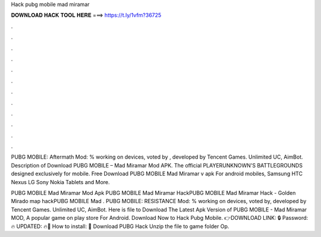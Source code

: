 Hack pubg mobile mad miramar



𝐃𝐎𝐖𝐍𝐋𝐎𝐀𝐃 𝐇𝐀𝐂𝐊 𝐓𝐎𝐎𝐋 𝐇𝐄𝐑𝐄 ===> https://t.ly/1vfm?36725



.



.



.



.



.



.



.



.



.



.



.



.

PUBG MOBILE: Aftermath Mod: % working on devices, voted by , developed by Tencent Games. Unlimited UC, AimBot. Description of Download PUBG MOBILE – Mad Miramar Mod APK. The official PLAYERUNKNOWN'S BATTLEGROUNDS designed exclusively for mobile. Free Download PUBG MOBILE Mad Miramar v apk For android mobiles, Samsung HTC Nexus LG Sony Nokia Tablets and More.

PUBG MOBILE Mad Miramar Mod Apk PUBG MOBILE Mad Miramar HackPUBG MOBILE Mad Miramar Hack - Golden Mirado map hackPUBG MOBILE Mad . PUBG MOBILE: RESISTANCE Mod: % working on devices, voted by, developed by Tencent Games. Unlimited UC, AimBot. Here is file to Download The Latest Apk Version of PUBG MOBILE - Mad Miramar MOD, A popular game on play store For Android. Download Now to Hack Pubg Mobile. 👉DOWNLOAD LINK: 🔒 Password: 🔥 UPDATED: 🔥🌟 How to install: 🌟 Download PUBG Hack Unzip the file to game folder Op.
